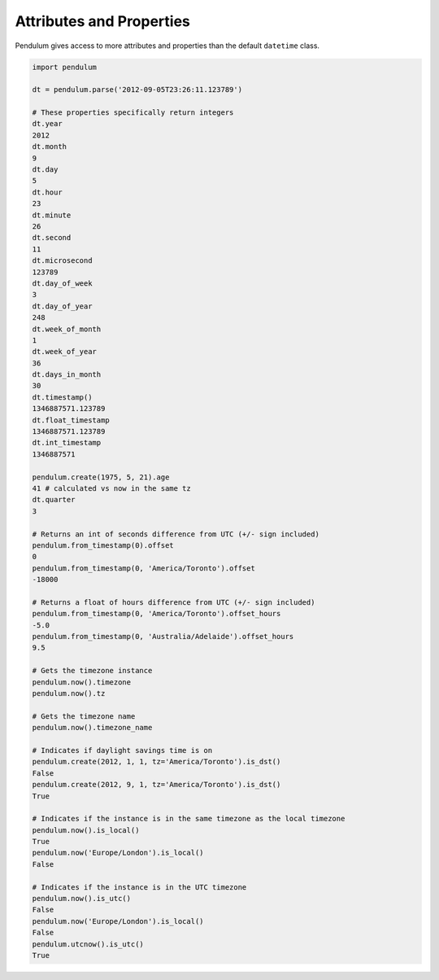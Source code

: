 Attributes and Properties
=========================

Pendulum gives access to more attributes and properties than the default ``datetime`` class.

.. code-block:: python

    import pendulum

    dt = pendulum.parse('2012-09-05T23:26:11.123789')

    # These properties specifically return integers
    dt.year
    2012
    dt.month
    9
    dt.day
    5
    dt.hour
    23
    dt.minute
    26
    dt.second
    11
    dt.microsecond
    123789
    dt.day_of_week
    3
    dt.day_of_year
    248
    dt.week_of_month
    1
    dt.week_of_year
    36
    dt.days_in_month
    30
    dt.timestamp()
    1346887571.123789
    dt.float_timestamp
    1346887571.123789
    dt.int_timestamp
    1346887571

    pendulum.create(1975, 5, 21).age
    41 # calculated vs now in the same tz
    dt.quarter
    3

    # Returns an int of seconds difference from UTC (+/- sign included)
    pendulum.from_timestamp(0).offset
    0
    pendulum.from_timestamp(0, 'America/Toronto').offset
    -18000

    # Returns a float of hours difference from UTC (+/- sign included)
    pendulum.from_timestamp(0, 'America/Toronto').offset_hours
    -5.0
    pendulum.from_timestamp(0, 'Australia/Adelaide').offset_hours
    9.5

    # Gets the timezone instance
    pendulum.now().timezone
    pendulum.now().tz

    # Gets the timezone name
    pendulum.now().timezone_name

    # Indicates if daylight savings time is on
    pendulum.create(2012, 1, 1, tz='America/Toronto').is_dst()
    False
    pendulum.create(2012, 9, 1, tz='America/Toronto').is_dst()
    True

    # Indicates if the instance is in the same timezone as the local timezone
    pendulum.now().is_local()
    True
    pendulum.now('Europe/London').is_local()
    False

    # Indicates if the instance is in the UTC timezone
    pendulum.now().is_utc()
    False
    pendulum.now('Europe/London').is_local()
    False
    pendulum.utcnow().is_utc()
    True
